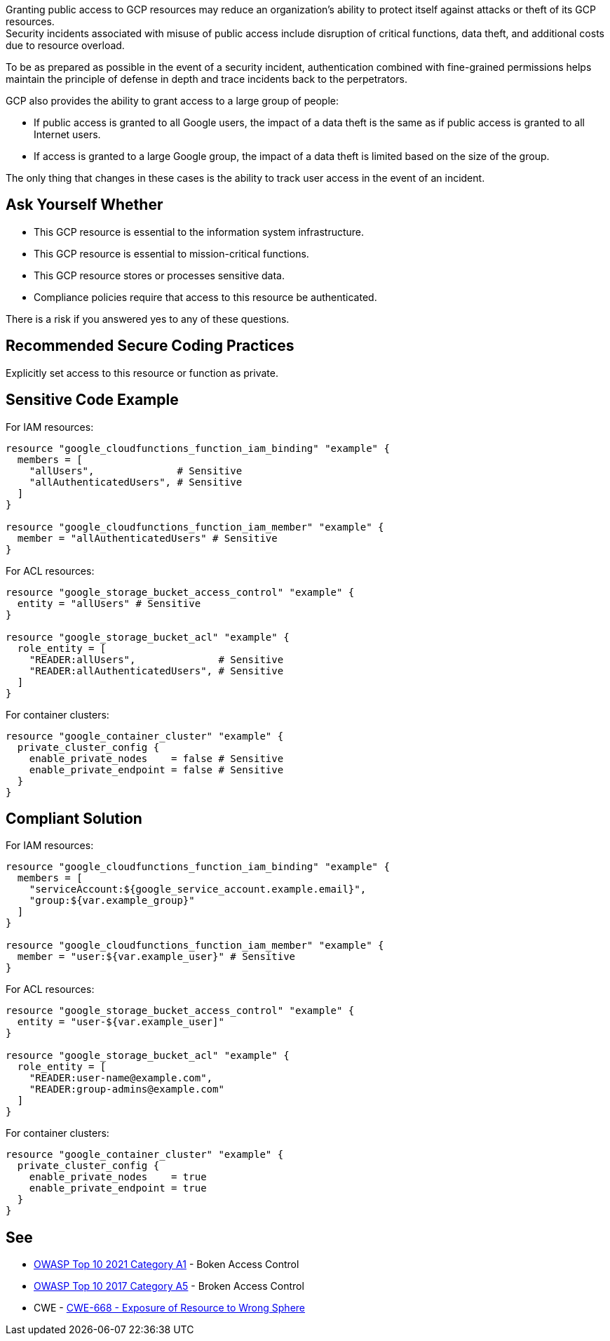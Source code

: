 Granting public access to GCP resources may reduce an organization's ability to
protect itself against attacks or theft of its GCP resources. +
Security incidents associated with misuse of public access include disruption
of critical functions, data theft, and additional costs due to resource
overload.

To be as prepared as possible in the event of a security incident,
authentication combined with fine-grained permissions helps maintain the
principle of defense in depth and trace incidents back to the perpetrators.

GCP also provides the ability to grant access to a large group of people:

* If public access is granted to all Google users, the impact of a data theft
  is the same as if public access is granted to all Internet users.
* If access is granted to a large Google group, the impact of a data theft is
  limited based on the size of the group.

The only thing that changes in these cases is the ability to track user access
in the event of an incident.

== Ask Yourself Whether

* This GCP resource is essential to the information system infrastructure.
* This GCP resource is essential to mission-critical functions.
* This GCP resource stores or processes sensitive data.
* Compliance policies require that access to this resource be authenticated.

There is a risk if you answered yes to any of these questions.

== Recommended Secure Coding Practices

Explicitly set access to this resource or function as private.

== Sensitive Code Example

For IAM resources:
[source,terraform]
----
resource "google_cloudfunctions_function_iam_binding" "example" {
  members = [
    "allUsers",              # Sensitive
    "allAuthenticatedUsers", # Sensitive
  ]
}

resource "google_cloudfunctions_function_iam_member" "example" {
  member = "allAuthenticatedUsers" # Sensitive
}
----

For ACL resources:
[source,terraform]
----
resource "google_storage_bucket_access_control" "example" {
  entity = "allUsers" # Sensitive
}

resource "google_storage_bucket_acl" "example" {
  role_entity = [
    "READER:allUsers",              # Sensitive
    "READER:allAuthenticatedUsers", # Sensitive
  ]
}
----

For container clusters:
[source,terraform]
----
resource "google_container_cluster" "example" {
  private_cluster_config {
    enable_private_nodes    = false # Sensitive
    enable_private_endpoint = false # Sensitive
  }
}
----

== Compliant Solution

For IAM resources:
[source,terraform]
----
resource "google_cloudfunctions_function_iam_binding" "example" {
  members = [
    "serviceAccount:${google_service_account.example.email}",
    "group:${var.example_group}"
  ]
}

resource "google_cloudfunctions_function_iam_member" "example" {
  member = "user:${var.example_user}" # Sensitive
}
----

For ACL resources:
[source,terraform]
----
resource "google_storage_bucket_access_control" "example" {
  entity = "user-${var.example_user]"
}

resource "google_storage_bucket_acl" "example" {
  role_entity = [
    "READER:user-name@example.com",
    "READER:group-admins@example.com"
  ]
}
----

For container clusters:
[source,terraform]
----
resource "google_container_cluster" "example" {
  private_cluster_config {
    enable_private_nodes    = true
    enable_private_endpoint = true
  }
}
----

== See

* https://owasp.org/Top10/A01_2021-Broken_Access_Control/[OWASP Top 10 2021 Category A1] - Boken Access Control
* https://owasp.org/www-project-top-ten/2017/A5_2017-Broken_Access_Control[OWASP Top 10 2017 Category A5] - Broken Access Control
* CWE - https://cwe.mitre.org/data/definitions/668[CWE-668 - Exposure of Resource to Wrong Sphere]

ifdef::env-github,rspecator-view[]

'''
== Implementation Specification
(visible only on this page)

=== Message

* For container clusters:
** Omitted: Omitting {attribute} grants public access to parts of this cluster. Make sure it is safe here.
** Explicitly set to false: Ensure that granting public access is safe here.
* For the rest: Ensure that granting public access to this resource is safe here.
* For ACL resources: Ensure that granting public access to this resource is safe here.
* For DNS-managed zone omissions: Omitting {attribute} will grant public access to this managed zone. Ensure it is safe here.

=== Highlighting

* Assignments: Highlight the sensitive assignment.
* Lists: Highlight the sensitive element.
* Multiple sensitive items: Highlight the resource.

endif::env-github,rspecator-view[]
